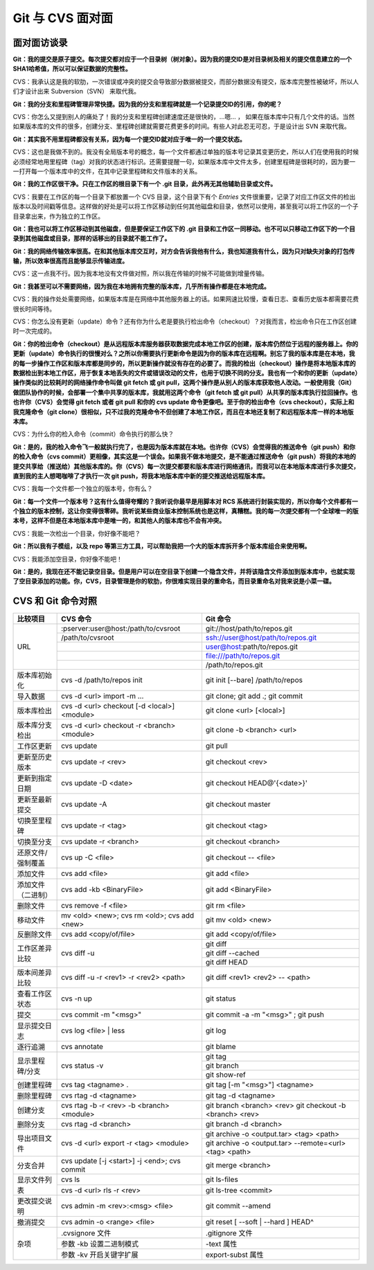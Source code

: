 Git 与 CVS 面对面
*********************

面对面访谈录
============

**Git：我的提交是原子提交。每次提交都对应于一个目录树（树对象）。因为我的提交ID是对目录树及相关的提交信息建立的一个SHA1哈希值，所以可以保证数据的完整性。**

CVS：我承认这是我的软肋，一次错误或冲突的提交会导致部分数据被提交，而部分数据没有提交，版本库完整性被破坏，所以人们才设计出来 Subversion（SVN） 来取代我。

**Git：我的分支和里程碑管理非常快捷。因为我的分支和里程碑就是一个记录提交ID的引用，你的呢？**

CVS：你怎么又提到别人的痛处了！我的分支和里程碑创建速度还是很快的，...嗯... ， 如果在版本库中只有几个文件的话。当然如果版本库的文件的很多，创建分支、里程碑创建就需要花费更多的时间。有些人对此忍无可忍，于是设计出 SVN 来取代我。

**Git：其实我不用里程碑都没有关系，因为每一个提交ID就对应于唯一的一个提交状态。**

CVS：这也是我做不到的。我没有全局版本号的概念，每一个文件都通过单独的版本号记录其变更历史，所以人们在使用我的时候必须经常地用里程碑（tag）对我的状态进行标识。还需要提醒一句，如果版本库中文件太多，创建里程碑是很耗时的，因为要一一打开每一个版本库中的文件，在其中记录里程碑和文件版本的关系。

**Git：我的工作区很干净。只在工作区的根目录下有一个 .git 目录，此外再无其他辅助目录或文件。**

CVS：我要在工作区的每一个目录下都放置一个 CVS 目录，这个目录下有个 `Entries` 文件很重要，记录了对应工作区文件的检出版本以及时间戳等信息。这样做的好处是可以将工作区移动到任何其他磁盘和目录，依然可以使用，甚至我可以将工作区的一个子目录拿出来，作为独立的工作区。

**Git：我也可以将工作区移动到其他磁盘，但是要保证工作区下的 .git 目录和工作区一同移动。也不可以只移动工作区下的一个目录到其他磁盘或目录，那样的话移出的目录就不能工作了。**

**Git：我的网络传输效率很高。在和其他版本库交互时，对方会告诉我他有什么，我也知道我有什么，因为只对缺失对象的打包传输，所以效率很高而且能够显示传输进度。**

CVS：这一点我不行。因为我本地没有文件做对照，所以我在传输的时候不可能做到增量传输。

**Git：我甚至可以不需要网络，因为我在本地拥有完整的版本库，几乎所有操作都是在本地完成。**

CVS：我的操作处处需要网络，如果版本库是在网络中其他服务器上的话。如果网速比较慢，查看日志、查看历史版本都需要花费很长时间等待。

CVS：你怎么没有更新（update）命令？还有你为什么老是要执行检出命令（checkout）？对我而言，检出命令只在工作区创建时一次完成的。

**Git：你的检出命令（checkout）是从远程版本库服务器获取数据完成本地工作区的创建，版本库仍然位于远程的服务器上。你的更新（update）命令执行的很慢对么？之所以你需要执行更新命令是因为你的版本库在远程啊。别忘了我的版本库是在本地，我的每一步操作工作区和版本库都是同步的，所以更新操作就没有存在的必要了。而我的检出（checkout）操作是将本地版本库的数据检出到本地工作区，用于恢复本地丢失的文件或错误改动的文件，也用于切换不同的分支。我也有一个和你的更新（update）操作类似的比较耗时的网络操作命令叫做 git fetch 或 git pull，这两个操作是从别人的版本库获取他人改动。一般使用我（Git）做团队协作的时候，会部署一个集中共享的版本库，我就用这两个命令（git fetch 或 git pull）从共享的版本库执行拉回操作。也也许你（CVS）会觉得 git fetch 或者 git pull 和你的 cvs update 命令更像吧。至于你的检出命令（cvs checkout），实际上和我克隆命令（git clone）很相似，只不过我的克隆命令不但创建了本地工作区，而且在本地还复制了和远程版本库一样的本地版本库。**

CVS：为什么你的检入命令（commit）命令执行的那么快？

**Git：是的，我的检入命令飞一般就执行完了，也是因为版本库就在本地。也许你（CVS）会觉得我的推送命令（git push）和你的检入命令（cvs commit）更相像，其实这是一个误会。如果我不做本地提交，是不能通过推送命令（git push）将我的本地的提交共享给（推送给）其他版本库的。你（CVS）每一次提交都要和版本库进行网络通讯，而我可以在本地版本库进行多次提交，直到我的主人想喝咖啡了才执行一次 git push，将我本地版本库中新的提交推送给远程版本库。**

CVS：我每一个文件都一个独立的版本号，你有么？

**Git：每一个文件一个版本号？这有什么值得夸耀的？我听说你最早是用脚本对 RCS 系统进行封装实现的，所以你每个文件都有一个独立的版本控制，这让你变得很零碎。我听说某些商业版本控制系统也是这样，真糟糕。我的每一次提交都有一个全球唯一的版本号，这样不但是在本地版本库中是唯一的，和其他人的版本库也不会有冲突。**

CVS：我能一次检出一个目录，你好像不能吧？

**Git：所以我有子模组，以及 repo 等第三方工具，可以帮助我把一个大的版本库拆开多个版本库组合来使用啊。**

CVS：我能添加空目录，你好像不能吧！

**Git：是的，我现在还不能记录空目录。但是用户可以在空目录下创建一个隐含文件，并将该隐含文件添加到版本库中，也就实现了空目录添加的功能。你，CVS，目录管理是你的软肋，你很难实现目录的重命名，而目录重命名对我来说是小菜一碟。**


CVS 和 Git 命令对照
====================

+-----------------------+------------------------------------------------+------------------------------------------------------------+
| 比较项目              | CVS 命令                                       | Git 命令                                                   |
+=======================+================================================+============================================================+
| URL                   | :pserver:user@host:/path/to/cvsroot            | git://host/path/to/repos.git                               |
|                       +------------------------------------------------+------------------------------------------------------------+
|                       | /path/to/cvsroot                               | ssh://user@host/path/to/repos.git                          |
|                       +------------------------------------------------+------------------------------------------------------------+
|                       |                                                | user@host:path/to/repos.git                                |
|                       +------------------------------------------------+------------------------------------------------------------+
|                       |                                                | file:///path/to/repos.git                                  |
|                       +------------------------------------------------+------------------------------------------------------------+
|                       |                                                | /path/to/repos.git                                         |
+-----------------------+------------------------------------------------+------------------------------------------------------------+
| 版本库初始化          | cvs -d /path/to/repos init                     | git init [--bare] /path/to/repos                           |
+-----------------------+------------------------------------------------+------------------------------------------------------------+
| 导入数据              | cvs -d <url> import -m ...                     | git clone; git add .; git commit                           |
+-----------------------+------------------------------------------------+------------------------------------------------------------+
| 版本库检出            | cvs -d <url> checkout [-d <local>] <module>    | git clone <url> [<local>]                                  |
+-----------------------+------------------------------------------------+------------------------------------------------------------+
| 版本库分支检出        | cvs -d <url> checkout -r <branch> <module>     | git clone -b <branch> <url>                                |
+-----------------------+------------------------------------------------+------------------------------------------------------------+
| 工作区更新            | cvs update                                     | git pull                                                   |
+-----------------------+------------------------------------------------+------------------------------------------------------------+
| 更新至历史版本        | cvs update -r <rev>                            | git checkout <rev>                                         |
+-----------------------+------------------------------------------------+------------------------------------------------------------+
| 更新到指定日期        | cvs update -D <date>                           | git checkout HEAD@'{<date>}'                               |
+-----------------------+------------------------------------------------+------------------------------------------------------------+
| 更新至最新提交        | cvs update -A                                  | git checkout master                                        |
+-----------------------+------------------------------------------------+------------------------------------------------------------+
| 切换至里程碑          | cvs update -r <tag>                            | git checkout <tag>                                         |
+-----------------------+------------------------------------------------+------------------------------------------------------------+
| 切换至分支            | cvs update -r <branch>                         | git checkout <branch>                                      |
+-----------------------+------------------------------------------------+------------------------------------------------------------+
| 还原文件/强制覆盖     | cvs up -C <file>                               | git checkout -- <file>                                     |
+-----------------------+------------------------------------------------+------------------------------------------------------------+
| 添加文件              | cvs add <file>                                 | git add <file>                                             |
+-----------------------+------------------------------------------------+------------------------------------------------------------+
| 添加文件（二进制）    | cvs add -kb <BinaryFile>                       | git add <BinaryFile>                                       |
+-----------------------+------------------------------------------------+------------------------------------------------------------+
| 删除文件              | cvs remove -f <file>                           | git rm <file>                                              |
+-----------------------+------------------------------------------------+------------------------------------------------------------+
| 移动文件              | mv <old> <new>; cvs rm <old>; cvs add <new>    | git mv <old> <new>                                         |
+-----------------------+------------------------------------------------+------------------------------------------------------------+
| 反删除文件            | cvs add <copy/of/file>                         | git add <copy/of/file>                                     |
+-----------------------+------------------------------------------------+------------------------------------------------------------+
| 工作区差异比较        | cvs diff -u                                    | git diff                                                   |
|                       |                                                +------------------------------------------------------------+
|                       |                                                | git diff --cached                                          |
|                       |                                                +------------------------------------------------------------+
|                       |                                                | git diff HEAD                                              |
+-----------------------+------------------------------------------------+------------------------------------------------------------+
| 版本间差异比较        | cvs diff -u -r <rev1> -r <rev2> <path>         | git diff <rev1> <rev2> -- <path>                           |
+-----------------------+------------------------------------------------+------------------------------------------------------------+
| 查看工作区状态        | cvs -n up                                      | git status                                                 |
+-----------------------+------------------------------------------------+------------------------------------------------------------+
| 提交                  | cvs commit -m "<msg>"                          | git commit -a -m "<msg>" ; git push                        |
+-----------------------+------------------------------------------------+------------------------------------------------------------+
| 显示提交日志          | cvs log <file> | less                          | git log                                                    |
+-----------------------+------------------------------------------------+------------------------------------------------------------+
| 逐行追溯              | cvs annotate                                   | git blame                                                  |
+-----------------------+------------------------------------------------+------------------------------------------------------------+
| 显示里程碑/分支       | cvs status -v                                  | git tag                                                    |
|                       |                                                +------------------------------------------------------------+
|                       |                                                | git branch                                                 |
|                       |                                                +------------------------------------------------------------+
|                       |                                                | git show-ref                                               |
+-----------------------+------------------------------------------------+------------------------------------------------------------+
| 创建里程碑            | cvs tag <tagname> .                            | git tag [-m "<msg>"] <tagname>                             |
+-----------------------+------------------------------------------------+------------------------------------------------------------+
| 删除里程碑            | cvs rtag -d <tagname>                          | git tag -d <tagname>                                       |
+-----------------------+------------------------------------------------+------------------------------------------------------------+
| 创建分支              | cvs rtag -b -r <rev> -b <branch> <module>      | git branch <branch> <rev>                                  |
|                       |                                                | git checkout -b <branch> <rev>                             |
+-----------------------+------------------------------------------------+------------------------------------------------------------+
| 删除分支              | cvs rtag -d <branch>                           | git branch -d <branch>                                     |
+-----------------------+------------------------------------------------+------------------------------------------------------------+
| 导出项目文件          | cvs -d <url> export -r <tag> <module>          | git archive -o <output.tar> <tag> <path>                   |
|                       |                                                +------------------------------------------------------------+
|                       |                                                | git archive -o <output.tar> --remote=<url> <tag> <path>    |
+-----------------------+------------------------------------------------+------------------------------------------------------------+
| 分支合并              | cvs update [-j <start>] -j <end>; cvs commit   | git merge <branch>                                         |
+-----------------------+------------------------------------------------+------------------------------------------------------------+
| 显示文件列表          | cvs ls                                         | git ls-files                                               |
|                       +------------------------------------------------+------------------------------------------------------------+
|                       | cvs -d <url> rls -r <rev>                      | git ls-tree <commit>                                       |
+-----------------------+------------------------------------------------+------------------------------------------------------------+
| 更改提交说明          | cvs admin -m <rev>:<msg> <file>                | git commit --amend                                         |
+-----------------------+------------------------------------------------+------------------------------------------------------------+
| 撤消提交              | cvs admin -o <range> <file>                    | git reset [ --soft | --hard ] HEAD^                        |
+-----------------------+------------------------------------------------+------------------------------------------------------------+
| 杂项                  | .cvsignore 文件                                | .gitignore 文件                                            |
|                       +------------------------------------------------+------------------------------------------------------------+
|                       | 参数 -kb 设置二进制模式                        | -text 属性                                                 |
|                       +------------------------------------------------+------------------------------------------------------------+
|                       | 参数 -kv 开启关键字扩展                        | export-subst 属性                                          |
+-----------------------+------------------------------------------------+------------------------------------------------------------+


